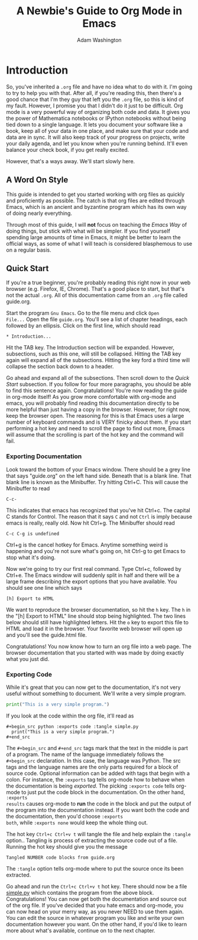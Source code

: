 * Introduction

So, you've inherited a =.org= file and have no idea what to do with
it.  I'm going to try to help you with that.  After all, if you're
reading this, then there's a good chance that I'm they guy that left
you the =.org= file, so this is kind of my fault.  However, I promise
you that I didn't do it just to be difficult.  Org mode is a very
powerful way of organizing both code and data.  It gives you the power
of Mathematica notebooks or IPython notebooks without being tied down
to a single language.  It lets you document your software like a book,
keep all of your data in one place, and make sure that your code and
data are in sync.  It will also keep track of your progress on
projects, write your daily agenda, and let you know when you're
running behind.  It'll even balance your check book, if you get really
excited.

However, that's a ways away.  We'll start slowly here.

** A Word On Style

This guide is intended to get you started working with org files as
quickly and proficiently as possible.  The catch is that org files are
edited through Emacs, which is an ancient and byzantine program which
has its own way of doing nearly everything.

Through most of this guide, I will *not* focus on teaching the /Emacs
Way/ of doing things, but stick with what will be simpler.  If you
find yourself spending large amounts of time in Emacs, it might be
better to learn the official ways, as some of what I will teach is
considered blasphemous to use on a regular basis.

** Quick Start

If you're a true beginner, you're probably reading this right now in
your web browser (e.g. Firefox, IE, Chrome).  That's a good place to
start, but that's not the actual =.org=.  All of this documentation
came from an =.org= file called guide.org.

Start the program =Gnu Emacs=.  Go to the file menu and click =Open
File...= Open the file =guide.org=.  You'll see a list of chapter
headings, each followed by an ellipsis.  Click on the first line, which should read

: * Introduction...

Hit the TAB key.  The Introduction section will be expanded.  However,
subsections, such as this one, will still be collapsed.  Hitting the
TAB key again will expand all of the subsections.  Hitting the key
ford a third time will collapse the section back down to a header.

Go ahead and expand all of the subsections.  Then scroll down to the
[[Quick Start][Quick Start]] subsection.  If you follow for four more paragraphs, you
should be able to find this sentence again.  Congratulations!  You're
now reading the guide in org-mode itself!  As you grow more
comfortable with org-mode and emacs, you will probably find reading
this documentation directly to be more helpful than just having a copy
in the browser.  However, for right now, keep the browser open.  The
reasoning for this is that Emacs uses a large number of keyboard
commands and is VERY finicky about them.  If you start performing a
hot key and need to scroll the page to find out more, Emacs will
assume that the scrolling is part of the hot key and the command will
fail.  

*** Exporting Documentation

Look toward the bottom of your Emacs window.  There should be a grey
line that says "guide.org" on the left hand side.  Beneath that is a
blank line.  That blank line is known as the Minibuffer.  Try hitting
Ctrl+C.  This will cause the Minibuffer to read

: C-c-

This indicates that emacs has recognized that you've hit Ctrl+c.  The
capital C stands for Control.  The reason that it says =C= and not
=Ctrl= is imply because emacs is really, really old.  Now hit Ctrl+g.
The Minibuffer should read

: C-c C-g is undefined

Ctrl+g is the cancel hotkey for Emacs.  Anytime something weird is
happening and you're not sure what's going on, hit Ctrl-g to get Emacs
to stop what it's doing.

Now we're going to try our first real command.  Type Ctrl+c, followed
by Ctrl+e.  The Emacs window will suddenly split in half and there
will be a large frame describing the export options that you have
available.  You should see one line which says 

: [h] Export to HTML

We want to reproduce the browser documentation, so hit the =h= key.
The =h= in the "[h] Export to HTML" line should stop being
highlighted.  The two lines below should still have highlighted
letters.  Hit the =o= key to export this file to HTML and load it in
the browser.  Your favorite web browser will open up and you'll see
the guide.html file.  

Congratulations!  You now know how to turn an org file into a web
page.  The browser documentation that you started with was made by
doing exactly what you just did.

*** Exporting Code

While it's great that you can now get to the documentation, it's not
very useful without something to document.  We'll write a very simple
program.

#+begin_src python :exports code :tangle simple.py
  print("This is a very simple program.")
#+end_src

If you look at the code within the org file, it'll read as


: #+begin_src python :exports code :tangle simple.py
:   print("This is a very simple program.")
: #+end_src

The =#+begin_src= and =#+end_src= tags mark that the text in the
middle is part of a program.  The name of the language immediately
follows the =#+begin_src= declaration.  In this case, the language was
Python.  The src tags and the language names are the only parts
required for a block of source code.  Optional information can be
added with tags that begin with a colon.  For instance, the =:exports=
tag tells org-mode how to behave when the documentation is being
[[Exporting Documentation][exported]].  The picking =:exports code= tells org-mode to just put the
code block in the documentation.  On the other hand, =:exports
results= causes org-mode to *run* the code in the block and put the
output of the program into the documentation instead.  If you want
both the code and the documentation, then you'd choose =:exports
both=, while =:exports none= would keep the whole thing out.

The hot key =Ctrl+c Ctrl+v t= will tangle the file and help explain
the =:tangle= option..  Tangling is process of extracting the source
code out of a file.  Running the hot key should give you the message

: Tangled NUMBER code blocks from guide.org

The =:tangle= option tells org-mode where to put the source once its
been extracted.  

Go ahead and run the =Ctrl+c Ctrl+v t= hot key.  There should now be a
file [[file:simple.py][simple.py]] which contains the program from the above block.
Congratulations!  You can now get both the documentation and source
out of the org file.  If you've decided that you hate emacs and
org-mode, you can now head on your merry way, as you never NEED to use
them again.  You can edit the source in whatever program you like and
write your own documentation however you want.  On the other hand, if
you'd like to learn more about what's available, continue on to the
next chapter.

#+TITLE: A Newbie's Guide to Org Mode in Emacs
#+AUTHOR: Adam Washington

#  LocalWords:  Minibuffer Ctrl



  
